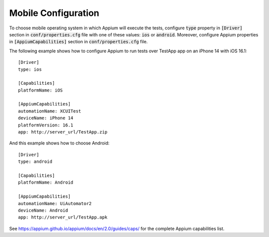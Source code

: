 .. _mobile_configuration:

Mobile Configuration
====================

To choose mobile operating system in which Appium will execute the tests, configure :code:`type` property in
:code:`[Driver]` section in :code:`conf/properties.cfg` file with one of these values: :code:`ios` or :code:`android`.
Moreover, configure Appium properties in :code:`[AppiumCapabilities]` section in :code:`conf/properties.cfg` file.

The following example shows how to configure Appium to run tests over TestApp app on an iPhone 14 with iOS 16.1::

    [Driver]
    type: ios

    [Capabilities]
    platformName: iOS

    [AppiumCapabilities]
    automationName: XCUITest
    deviceName: iPhone 14
    platformVersion: 16.1
    app: http://server_url/TestApp.zip

And this example shows how to choose Android::

    [Driver]
    type: android

    [Capabilities]
    platformName: Android

    [AppiumCapabilities]
    automationName: UiAutomator2
    deviceName: Android
    app: http://server_url/TestApp.apk

See https://appium.github.io/appium/docs/en/2.0/guides/caps/ for the complete Appium capabilities list.

